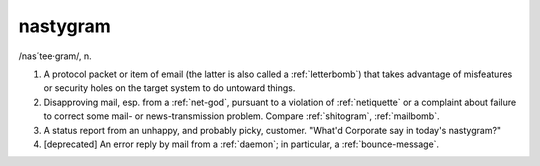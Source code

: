 .. _nastygram:

============================================================
nastygram
============================================================

/nas´tee·gram/, n\.

1.
   A protocol packet or item of email (the latter is also called a :ref:`letterbomb`\) that takes advantage of misfeatures or security holes on the target system to do untoward things.

2.
   Disapproving mail, esp.
   from a :ref:`net-god`\, pursuant to a violation of :ref:`netiquette` or a complaint about failure to correct some mail- or news-transmission problem.
   Compare :ref:`shitogram`\, :ref:`mailbomb`\.

3.
   A status report from an unhappy, and probably picky, customer.
   "What'd Corporate say in today's nastygram?"

4.
   [deprecated] An error reply by mail from a :ref:`daemon`\; in particular, a :ref:`bounce-message`\.

